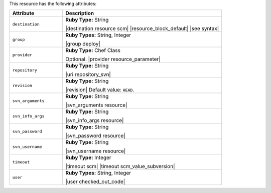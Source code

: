 .. The contents of this file are included in multiple topics.
.. This file should not be changed in a way that hinders its ability to appear in multiple documentation sets.

This resource has the following attributes:

.. list-table::
   :widths: 150 450
   :header-rows: 1

   * - Attribute
     - Description
   * - ``destination``
     - **Ruby Type:** String

       |destination resource scm| |resource_block_default| |see syntax|
   * - ``group``
     - **Ruby Types:** String, Integer

       |group deploy|
   * - ``provider``
     - **Ruby Type:** Chef Class

       Optional. |provider resource_parameter|
   * - ``repository``
     - **Ruby Type:** String

       |uri repository_svn|
   * - ``revision``
     - **Ruby Type:** String

       |revision| Default value: ``HEAD``.
   * - ``svn_arguments``
     - **Ruby Type:** String

       |svn_arguments resource|
   * - ``svn_info_args``
     - **Ruby Type:** String

       |svn_info_args resource|
   * - ``svn_password``
     - **Ruby Type:** String

       |svn_password resource|
   * - ``svn_username``
     - **Ruby Type:** String

       |svn_username resource|
   * - ``timeout``
     - **Ruby Type:** Integer

       |timeout scm| |timeout scm_value_subversion|
   * - ``user``
     - **Ruby Types:** String, Integer

       |user checked_out_code|
